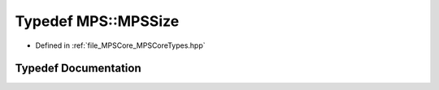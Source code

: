 .. _exhale_typedef__m_p_s_core_types_8hpp_1a61600ba4e9159f7fabe743647f80c463:

Typedef MPS::MPSSize
====================

- Defined in :ref:`file_MPSCore_MPSCoreTypes.hpp`


Typedef Documentation
---------------------


.. doxygentypedef:: MPS::MPSSize
   :project: MPSCPP